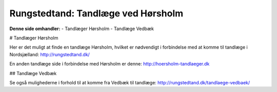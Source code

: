 Rungstedtand: Tandlæge ved Hørsholm
=======================================

**Denne side omhandler:**
- Tandlæger Hørsholm
- Tandlæge Vedbæk

# Tandlæger Hørsholm

Her er det muligt at finde en tandlæge Hørsholm, hvilket er nødvendigt i forbindelse med at komme til tandlæge i Nordsjælland: http://rungstedtand.dk/

En anden tandlæge side i forbindelse med Hørsholm er denne: http://hoersholm-tandlaeger.dk

## Tandlæge Vedbæk

Se også mulighederne i forhold til at komme fra Vedbæk til tandlæge: http://rungstedtand.dk/tandlaege-vedbaek/

